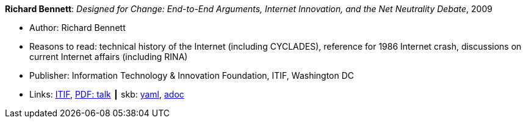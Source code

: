 //
// This file was generated by SKB-Dashboard, task 'lib-yaml2src'
// - on Wednesday November  7 at 00:23:13
// - skb-dashboard: https://www.github.com/vdmeer/skb-dashboard
//

*Richard Bennett*: _Designed for Change: End-to-End Arguments, Internet Innovation, and the Net Neutrality Debate_, 2009

* Author: Richard Bennett
* Reasons to read: technical history of the Internet (including CYCLADES), reference for 1986 Internet crash, discussions on current Internet affairs (including RINA)
* Publisher: Information Technology & Innovation Foundation, ITIF, Washington DC
* Links:
      link:https://itif.org/publications/2009/09/25/designed-change-end-end-arguments-internet-innovation-and-net-neutrality[ITIF],
      link:http://www.itif.org/files/Designed_for_Change_Presentation.pdf[PDF: talk]
    ┃ skb:
        https://github.com/vdmeer/skb/tree/master/data/library/report/technical/2000/bennett-2009-itif.yaml[yaml],
        https://github.com/vdmeer/skb/tree/master/data/library/report/technical/2000/bennett-2009-itif.adoc[adoc]

